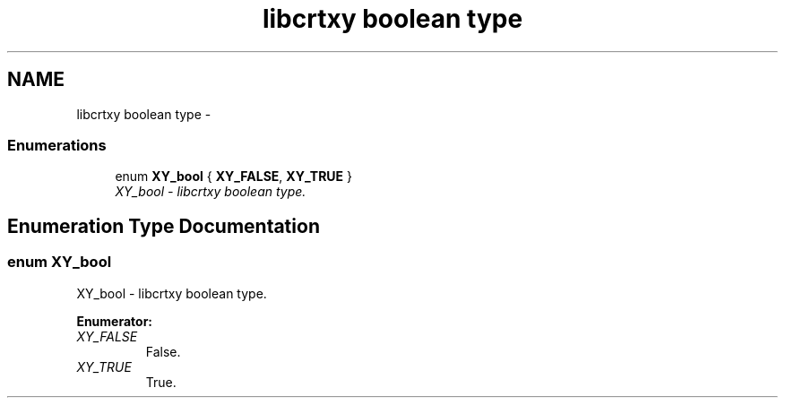 .TH "libcrtxy boolean type" 3 "13 Sep 2008" "libcrtxy" \" -*- nroff -*-
.ad l
.nh
.SH NAME
libcrtxy boolean type \- 
.SS "Enumerations"

.in +1c
.ti -1c
.RI "enum \fBXY_bool\fP { \fBXY_FALSE\fP, \fBXY_TRUE\fP }"
.br
.RI "\fIXY_bool - libcrtxy boolean type. \fP"
.in -1c
.SH "Enumeration Type Documentation"
.PP 
.SS "enum \fBXY_bool\fP"
.PP
XY_bool - libcrtxy boolean type. 
.PP
\fBEnumerator: \fP
.in +1c
.TP
\fB\fIXY_FALSE \fP\fP
False. 
.TP
\fB\fIXY_TRUE \fP\fP
True. 

